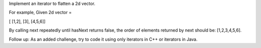 Implement an iterator to flatten a 2d vector.

For example, Given 2d vector =

[ [1,2], [3], [4,5,6]]

By calling next repeatedly until hasNext returns false, the order of
elements returned by next should be: [1,2,3,4,5,6].

Follow up: As an added challenge, try to code it using only iterators in
C++ or iterators in Java.
